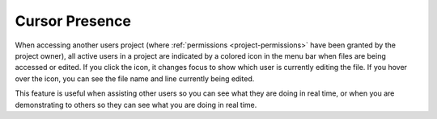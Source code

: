 .. _cursor:

Cursor Presence
=============== 

When accessing another users project (where :ref:`permissions <project-permissions>` have been granted by the project owner), all active users in a project are indicated by a colored icon in the menu bar when files are being accessed or edited. If you click the icon, it changes focus to show which user is currently editing the file. If you hover over the icon, you can see the file name and line currently being edited.

.. image:: /img/monitor_students/cursorpresences.png
   :alt: Cursor Presense

This feature is useful when assisting other users so you can see what they are doing in real time, or when you are demonstrating to others so they can see what you are doing in real time.